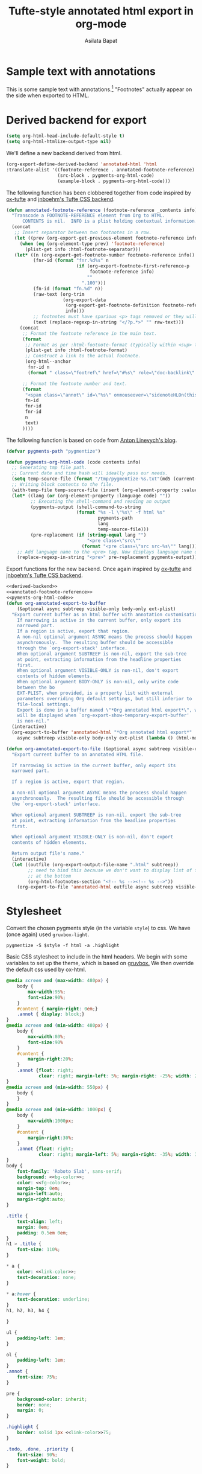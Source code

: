#+title: Tufte-style annotated html export in org-mode
#+author: Asilata Bapat
#+html_head: <link rel="preconnect" href="https://fonts.googleapis.com">
#+html_head_extra: <link rel="preconnect" href="https://fonts.gstatic.com" crossorigin>
#+html_head_extra: <link href="https://fonts.googleapis.com/css2?family=Roboto+Slab&display=swap" rel="stylesheet">

* Sample text with annotations
This is some sample text with annotations.[fn::This is an annotation, aka a "footnote".]
"Footnotes" actually appear on the side when exported to HTML.

* Derived backend for export
#+begin_src emacs-lisp :results silent
  (setq org-html-head-include-default-style t)
  (setq org-html-htmlize-output-type nil)
#+end_src

We'll define a new backend derived from html.
#+name: derived-backend
#+begin_src emacs-lisp :results silent
    (org-export-define-derived-backend 'annotated-html 'html
    :translate-alist '((footnote-reference . annotated-footnote-reference)
                       (src-block . pygments-org-html-code)
                       (example-block . pygments-org-html-code)))
#+end_src

The following function has been clobbered together from code inspired by [[https://github.com/dakrone/ox-tufte][ox-tufte]] and [[https://jnboehm.gitlab.io/blog/tufte-css/][jnboehm's Tufte CSS backend]].
#+name: annotated-footnote-reference
#+begin_src emacs-lisp :results silent
  (defun annotated-footnote-reference (footnote-reference _contents info)
    "Transcode a FOOTNOTE-REFERENCE element from Org to HTML.
        CONTENTS is nil.  INFO is a plist holding contextual information."
    (concat
     ;; Insert separator between two footnotes in a row.
     (let ((prev (org-export-get-previous-element footnote-reference info)))
       (when (eq (org-element-type prev) 'footnote-reference)
         (plist-get info :html-footnote-separator)))
     (let* ((n (org-export-get-footnote-number footnote-reference info))
            (fnr-id (format "fnr.%d%s" n
                            (if (org-export-footnote-first-reference-p
                                 footnote-reference info)
                                ""
                              ".100")))
            (fn-id (format "fn.%d" n))
            (raw-text (org-trim
                       (org-export-data
                        (org-export-get-footnote-definition footnote-reference info)
                        info)))
            ;; footnotes must have spurious <p> tags removed or they will not work
            (text (replace-regexp-in-string "</?p.*>" "" raw-text)))
       (concat
        ;; Format the footnote reference in the main text.
        (format
         ;; Format as per :html-footnote-format (typically within <sup> tags).
         (plist-get info :html-footnote-format)
         ;; Construct a link to the actual footnote.
         (org-html--anchor
          fnr-id n
          (format " class=\"footref\" href=\"#%s\" role=\"doc-backlink\" onmouseover=\"textHLOn(this, '%s')\" onmouseout=\"textHLOff(this, '%s')\"" fn-id fn-id fn-id) info))
  
        ;; Format the footnote number and text.
        (format
         "<span class=\"annot\" id=\"%s\" onmouseover=\"sidenoteHLOn(this,'%s')\" onmouseout=\"sidenoteHLOff(this, '%s')\">%d. %s</span>"
         fn-id
         fnr-id
         fnr-id
         n
         text)
        ))))
#+end_src

The following function is based on code from [[https://linevi.ch/en/org-pygments.html][Anton Linevych's blog]].
#+name: pygments-org-html-code
#+begin_src emacs-lisp :results silent
  (defvar pygments-path "pygmentize")
  
  (defun pygments-org-html-code (code contents info)
    ;; Generating tmp file path.
    ;; Current date and time hash will ideally pass our needs.
    (setq temp-source-file (format "/tmp/pygmentize-%s.txt"(md5 (current-time-string))))
    ;; Writing block contents to the file.
    (with-temp-file temp-source-file (insert (org-element-property :value code)))
    (let* ((lang (or (org-element-property :language code) ""))
           ;; Executing the shell-command and reading an output
           (pygments-output (shell-command-to-string
                            (format "%s -l \"%s\" -f html %s"
                                    pygments-path
                                    lang
                                    temp-source-file)))
           (pre-replacement (if (string-equal lang "")
                                "<pre class=\"src\""
                              (format "<pre class=\"src src-%s\"" lang))))
      ;; Add language name to the <pre> tag. Now displays language name on hover.
      (replace-regexp-in-string "<pre>" pre-replacement pygments-output)))
#+end_src

Export functions for the new backend. Once again inspired by [[https://github.com/dakrone/ox-tufte][ox-tufte]] and [[https://jnboehm.gitlab.io/blog/tufte-css/][jnboehm's Tufte CSS backend]].
#+name: annotated-html
#+begin_src emacs-lisp :noweb no-export :results silent
  <<derived-backend>>
  <<annotated-footnote-reference>>
  <<pyments-org-html-code>>
  (defun org-annotated-export-to-buffer
      (&optional async subtreep visible-only body-only ext-plist)
    "Export current buffer as an html buffer with annotation customisations.
      If narrowing is active in the current buffer, only export its
      narrowed part.
      If a region is active, export that region.
      A non-nil optional argument ASYNC means the process should happen
      asynchronously.  The resulting buffer should be accessible
      through the `org-export-stack' interface.
      When optional argument SUBTREEP is non-nil, export the sub-tree
      at point, extracting information from the headline properties
      first.
      When optional argument VISIBLE-ONLY is non-nil, don't export
      contents of hidden elements.
      When optional argument BODY-ONLY is non-nil, only write code
      between the bo
      EXT-PLIST, when provided, is a property list with external
      parameters overriding Org default settings, but still inferior to
      file-local settings.
      Export is done in a buffer named \"*Org annotated html export*\", which
      will be displayed when `org-export-show-temporary-export-buffer'
      is non-nil."
    (interactive)
    (org-export-to-buffer 'annotated-html "*Org annotated html export*"
      async subtreep visible-only body-only ext-plist (lambda () (html-mode))))
  
  (defun org-annotated-export-to-file (&optional async subtreep visible-only)
    "Export current buffer to an annotated HTML file.
  
    If narrowing is active in the current buffer, only export its
    narrowed part.
  
    If a region is active, export that region.
  
    A non-nil optional argument ASYNC means the process should happen
    asynchronously.  The resulting file should be accessible through
    the `org-export-stack' interface.
  
    When optional argument SUBTREEP is non-nil, export the sub-tree
    at point, extracting information from the headline properties
    first.
  
    When optional argument VISIBLE-ONLY is non-nil, don't export
    contents of hidden elements.
  
    Return output file's name."
    (interactive)
    (let ((outfile (org-export-output-file-name ".html" subtreep))
          ;; need to bind this because we don't want to display list of footnotes
          ;; at the bottom
          (org-html-footnotes-section "<!-- %s --><!-- %s -->"))
      (org-export-to-file 'annotated-html outfile async subtreep visible-only)))
#+end_src

* Stylesheet
Convert the chosen pygments style (in the variable ~style~) to css.
We have (once again) used ~gruvbox-light~.
#+name: pygments-style
#+begin_src shell :results output raw silent :var style="gruvbox-light"
  pygmentize -S $style -f html -a .highlight
#+end_src

Basic CSS stylesheet to include in the html headers. We begin with some variables to set up the theme, which is based on [[https://github.com/morhetz/gruvbox][gruvbox.]]
We then override the default css used by ox-html.
#+name: bg-color
#+begin_src css :exports none
  #ebdbb2
#+end_src

#+name: fg-color
#+begin_src css :exports none
  #282828
#+end_src

#+name: link-color
#+begin_src css :exports none
  #cc241d
#+end_src

#+name: bg-color-faded
#+begin_src css :exports none
  #fbf1c7
#+end_src

#+name: annotated-css
#+begin_src css :noweb no-export
  @media screen and (max-width: 480px) {
      body {
          max-width:95%;
          font-size:90%;
      }
      #content { margin-right: 0em;}
      .annot { display: block;}
  }
  @media screen and (min-width: 480px) {
      body {
          max-width:80%;
          font-size:90%
      }
      #content {
          margin-right:20%;
      }
      .annot {float: right;
              clear: right; margin-left: 5%; margin-right: -25%; width: 20%;}  
  }
  @media screen and (min-width: 550px) {
      body {
      }
  }
  @media screen and (min-width: 1000px) {
      body {
          max-width:1000px;
      }
      #content {
          margin-right:30%;
      }
      .annot {float: right;
              clear: right; margin-left: 5%; margin-right: -35%; width: 30%;}  
  }
  body {
      font-family: 'Roboto Slab', sans-serif;
      background: <<bg-color>>;
      color: <<fg-color>>;
      margin-top: 0em;
      margin-left:auto;
      margin-right:auto;
  }
  
  .title {
      text-align: left;
      margin: 0em;
      padding: 0.5em 0em;
  }
  h1 > .title {
      font-size: 110%;
  }
  
  ,* a {
      color: <<link-color>>;
      text-decoration: none;
  }
  
  ,* a:hover {
      text-decoration: underline;
  }
  h1, h2, h3, h4 {
  
  }
  
  ul {
      padding-left: 1em;
  }
  
  ol {
      padding-left: 1em;
  }
  .annot {
      font-size: 75%;
  }
  
  pre {
      background-color: inherit;
      border: none;
      margin: 0;
  }
  
  .highlight {
      border: solid 1px <<link-color>>75;
  }
  
  .todo, .done, .priority {
      font-size: 90%;
      font-weight: bold;
  }
#+end_src

* TODO Javascript
This section will contain scripts that do fancy things when we hover over annotations.


* Produce HTML headers
Output HTML headers containing the stylesheet and (eventually) javascript.
#+name: html-headers
#+begin_src emacs-lisp :noweb no-export :exports both :results value html
  (concat "<style>"
          "
  <<pygments-style()>>
  <<annotated-css>>
  "
          "</style>")
#+end_src

* TODO Wrapper
I am not entirely sure why this is necessary.
This [[https://stackoverflow.com/questions/47058372/in-org-mode-how-to-call-code-block-to-evaluate-from-other-org-file][StackOverflow post]] has more details.
This won't render in html for now because I have not added org support to pygments.
#+name: wrapper
#+begin_src org :noweb yes
  <<html-headers>>
#+end_src

